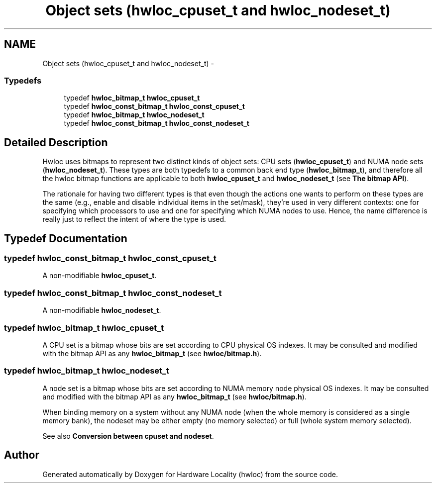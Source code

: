 .TH "Object sets (hwloc_cpuset_t and hwloc_nodeset_t)" 3 "Mon May 21 2012" "Version 1.5a1r4491M" "Hardware Locality (hwloc)" \" -*- nroff -*-
.ad l
.nh
.SH NAME
Object sets (hwloc_cpuset_t and hwloc_nodeset_t) \- 
.SS "Typedefs"

.in +1c
.ti -1c
.RI "typedef \fBhwloc_bitmap_t\fP \fBhwloc_cpuset_t\fP"
.br
.ti -1c
.RI "typedef \fBhwloc_const_bitmap_t\fP \fBhwloc_const_cpuset_t\fP"
.br
.ti -1c
.RI "typedef \fBhwloc_bitmap_t\fP \fBhwloc_nodeset_t\fP"
.br
.ti -1c
.RI "typedef \fBhwloc_const_bitmap_t\fP \fBhwloc_const_nodeset_t\fP"
.br
.in -1c
.SH "Detailed Description"
.PP 
Hwloc uses bitmaps to represent two distinct kinds of object sets: CPU sets (\fBhwloc_cpuset_t\fP) and NUMA node sets (\fBhwloc_nodeset_t\fP). These types are both typedefs to a common back end type (\fBhwloc_bitmap_t\fP), and therefore all the hwloc bitmap functions are applicable to both \fBhwloc_cpuset_t\fP and \fBhwloc_nodeset_t\fP (see \fBThe bitmap API\fP).
.PP
The rationale for having two different types is that even though the actions one wants to perform on these types are the same (e.g., enable and disable individual items in the set/mask), they're used in very different contexts: one for specifying which processors to use and one for specifying which NUMA nodes to use. Hence, the name difference is really just to reflect the intent of where the type is used. 
.SH "Typedef Documentation"
.PP 
.SS "typedef \fBhwloc_const_bitmap_t\fP \fBhwloc_const_cpuset_t\fP"
.PP
A non-modifiable \fBhwloc_cpuset_t\fP. 
.SS "typedef \fBhwloc_const_bitmap_t\fP \fBhwloc_const_nodeset_t\fP"
.PP
A non-modifiable \fBhwloc_nodeset_t\fP. 
.SS "typedef \fBhwloc_bitmap_t\fP \fBhwloc_cpuset_t\fP"
.PP
A CPU set is a bitmap whose bits are set according to CPU physical OS indexes. It may be consulted and modified with the bitmap API as any \fBhwloc_bitmap_t\fP (see \fBhwloc/bitmap.h\fP). 
.SS "typedef \fBhwloc_bitmap_t\fP \fBhwloc_nodeset_t\fP"
.PP
A node set is a bitmap whose bits are set according to NUMA memory node physical OS indexes. It may be consulted and modified with the bitmap API as any \fBhwloc_bitmap_t\fP (see \fBhwloc/bitmap.h\fP).
.PP
When binding memory on a system without any NUMA node (when the whole memory is considered as a single memory bank), the nodeset may be either empty (no memory selected) or full (whole system memory selected).
.PP
See also \fBConversion between cpuset and nodeset\fP. 
.SH "Author"
.PP 
Generated automatically by Doxygen for Hardware Locality (hwloc) from the source code.
